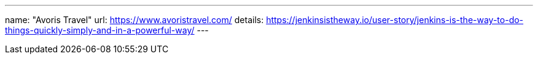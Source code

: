 ---
name: "Avoris Travel"
url: https://www.avoristravel.com/
details: https://jenkinsistheway.io/user-story/jenkins-is-the-way-to-do-things-quickly-simply-and-in-a-powerful-way/
---
